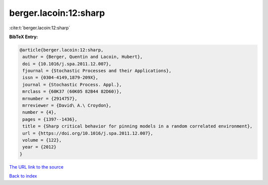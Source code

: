 berger.lacoin:12:sharp
======================

:cite:t:`berger.lacoin:12:sharp`

**BibTeX Entry:**

.. code-block:: bibtex

   @article{berger.lacoin:12:sharp,
    author = {Berger, Quentin and Lacoin, Hubert},
    doi = {10.1016/j.spa.2011.12.007},
    fjournal = {Stochastic Processes and their Applications},
    issn = {0304-4149,1879-209X},
    journal = {Stochastic Process. Appl.},
    mrclass = {60K37 (60K05 82B44 82D60)},
    mrnumber = {2914757},
    mrreviewer = {David\ A.\ Croydon},
    number = {4},
    pages = {1397--1436},
    title = {Sharp critical behavior for pinning models in a random correlated environment},
    url = {https://doi.org/10.1016/j.spa.2011.12.007},
    volume = {122},
    year = {2012}
   }
`The URL link to the source <ttps://doi.org/10.1016/j.spa.2011.12.007}>`_


`Back to index <../By-Cite-Keys.html>`_
